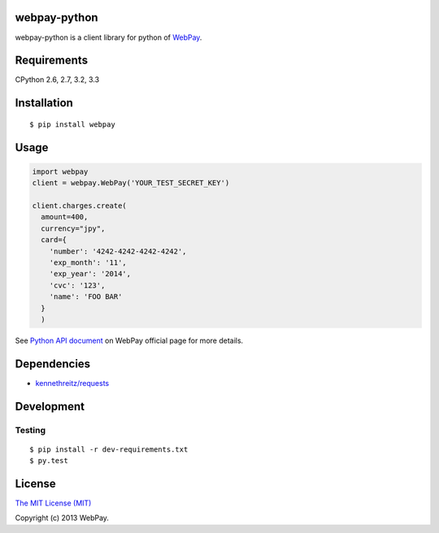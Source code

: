 webpay-python
====================================

.. image:: https://badge.fury.io/py/webpay.png
    :target: http://badge.fury.io/py/webpay

.. image:: https://api.travis-ci.org/webpay/webpay-python.png
    :target: http://travis-ci.org/webpay/webpay-python

webpay-python is a client library for python of `WebPay <https://webpay.jp>`_.

Requirements
====================================

CPython 2.6, 2.7, 3.2, 3.3

Installation
====================================

::

    $ pip install webpay

Usage
====================================

.. code:: python

    import webpay
    client = webpay.WebPay('YOUR_TEST_SECRET_KEY')

    client.charges.create(
      amount=400,
      currency="jpy",
      card={
        'number': '4242-4242-4242-4242',
        'exp_month': '11',
        'exp_year': '2014',
        'cvc': '123',
        'name': 'FOO BAR'
      }
      )

See `Python API document <https://webpay.jp/docs/api/python>`_ on WebPay
official page for more details.

Dependencies
====================================

-   `kennethreitz/requests <https://github.com/kennethreitz/requests>`_

Development
====================================

Testing
-----------------------------------

::

    $ pip install -r dev-requirements.txt
    $ py.test

License
====================================

`The MIT License (MIT) <http://opensource.org/licenses/mit-license.html>`_

Copyright (c) 2013 WebPay.
